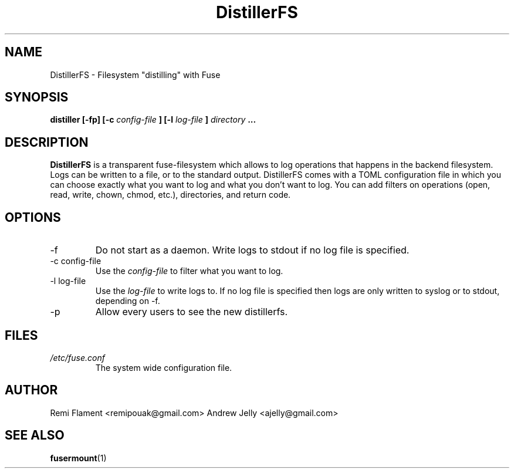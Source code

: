 .TH DistillerFS 1 "JANUARY 2007" "User Manuals"
.SH NAME
DistillerFS \- Filesystem "distilling" with Fuse
.SH SYNOPSIS
.B distiller [-fp] [-c
.I config-file
.B ] [-l
.I log-file
.B ]
.I directory
.B ...
.SH DESCRIPTION
.B DistillerFS 
is a transparent fuse-filesystem which allows to log operations that happens in the backend filesystem. Logs can be written to a file, or to the standard output. DistillerFS comes with a TOML configuration file in which you can choose exactly what you want to log and what you don't want to log. You can add filters on operations (open, read, write, chown, chmod, etc.), directories, and return code.
.SH OPTIONS
.IP -f
Do not start as a daemon. Write logs to stdout if no log file is specified.
.IP "-c config-file"
Use the
.I config-file
to filter what you want to log.
.IP "-l log-file"
Use the
.I log-file
to write logs to. If no log file is specified then logs are only written to syslog or to stdout, depending on -f.
.IP -p
Allow every users to see the new distillerfs. 
.SH FILES
.I /etc/fuse.conf
.RS
The system wide configuration file.
.RE
.SH AUTHOR
Remi Flament <remipouak@gmail.com>
Andrew Jelly <ajelly@gmail.com>
.SH "SEE ALSO"
.BR fusermount (1)
